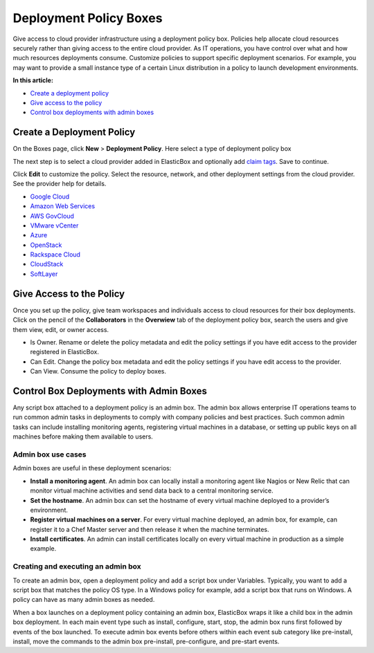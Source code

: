 Deployment Policy Boxes
***********************

Give access to cloud provider infrastructure using a deployment policy box. Policies help allocate cloud resources securely rather than giving access to the entire cloud provider. As IT operations, you have control over what and how much resources deployments consume. Customize policies to support specific deployment scenarios. For example, you may want to provide a small instance type of a certain Linux distribution in a policy to launch development environments.

**In this article:**

* `Create a deployment policy`_
* `Give access to the policy`_
* `Control box deployments with admin boxes`_

Create a Deployment Policy
--------------------------

On the Boxes page, click **New** > **Deployment Policy**. Here select a type of deployment policy box

.. raw:: html

	<div class="doc-image padding-1x">
		<img class="img-responsive" src="/../assets/img/docs/boxes/policybox-type.png" alt="Select a Type of Deployment Policy">
	</div>

The next step is to select a cloud provider added in ElasticBox and optionally add `claim tags </../documentation/core-concepts/boxes/#box-metadata>`_. Save to continue.

.. raw:: html

	<div class="doc-image padding-1x">
		<img class="img-responsive" src="/../assets/img/docs/boxes/policybox-createnew.png" alt="Create a New Deployment Policy Box">
	</div>

Click **Edit** to customize the policy. Select the resource, network, and other deployment settings from the cloud provider. See the provider help for details.

* `Google Cloud </../documentation/deploying-and-managing-instances/using-your-google-cloud-account/#deploy-in-account>`_

* `Amazon Web Services </../documentation/deploying-and-managing-instances/using-your-aws-account/#deploying-to-aws>`_

* `AWS GovCloud </../documentation/deploying-and-managing-instances/using-awsgovcloud/#govcloud-deploy>`_

* `VMware vCenter </../documentation/deploying-and-managing-instances/using-the-vsphere-private-datacenter/#deploying-to-vsphere>`_

* `Azure </../documentation/deploying-and-managing-instances/using-azure/#deploy-in-azure>`_

* `OpenStack </../documentation/deploying-and-managing-instances/using-the-openstack-cloud/#deploy-openstack>`_

* `Rackspace Cloud </../documentation/deploying-and-managing-instances/using-rackspacecloud/#rackspace-deploy>`_

* `CloudStack </../documentation/deploying-and-managing-instances/using-cloudstack/#cloudstack-deploy-eb>`_

* `SoftLayer </../documentation/deploying-and-managing-instances/using-softlayer/#softlayer-deploy>`_

Give Access to the Policy
-------------------------

Once you set up the policy, give team workspaces and individuals access to cloud resources for their box deployments. Click on the pencil of the **Collaborators** in the **Overwiew** tab of the deployment policy box, search the users and give them view, edit, or owner access.

* Is Owner. Rename or delete the policy metadata and edit the policy settings if you have edit access to the provider registered in ElasticBox.

* Can Edit. Change the policy box metadata and edit the policy settings if you have edit access to the provider.

* Can View. Consume the policy to deploy boxes.

Control Box Deployments with Admin Boxes
----------------------------------------

Any script box attached to a deployment policy is an admin box. The admin box allows enterprise IT operations teams to run common admin tasks in deployments to comply with company policies and best practices. Such common admin tasks can include installing monitoring agents, registering virtual machines in a database, or setting up public keys on all machines before making them available to users.

Admin box use cases
```````````````````

Admin boxes are useful in these deployment scenarios:

* **Install a monitoring agent**. An admin box can locally install a monitoring agent like Nagios or New Relic that can monitor virtual machine activities and send data back to a central monitoring service.

* **Set the hostname**. An admin box can set the hostname of every virtual machine deployed to a provider’s environment.

* **Register virtual machines on a server**. For every virtual machine deployed, an admin box, for example, can register it to a Chef Master server and then release it when the machine terminates.

* **Install certificates**. An admin can install certificates locally on every virtual machine in production as a simple example.

Creating and executing an admin box
```````````````````````````````````

To create an admin box, open a deployment policy and add a script box under Variables. Typically, you want to add a script box that matches the policy OS type. In a Windows policy for example, add a script box that runs on Windows. A policy can have as many admin boxes as needed.

.. raw:: html

	<div class="doc-image padding-1x">
		<img class="img-responsive" src="/../assets/img/docs/boxes/policybox-addadminboxes.png" alt="Add Admin Boxes to a Deployment Policy">
	</div>

When a box launches on a deployment policy containing an admin box, ElasticBox wraps it like a child box in the admin box deployment. In each main event type such as install, configure, start, stop, the admin box runs first followed by events of the box launched. To execute admin box events before others within each event sub category like pre-install, install, move the commands to the admin box pre-install, pre-configure, and pre-start events.

.. raw:: html

	<div class="doc-image padding-1x">
		<img class="img-responsive" src="/../assets/img/docs/boxes/policybox-adminbox-orderscriptsexecute.png" alt="Order in which Admin Box and Script Box Scripts Execute">
	</div>
